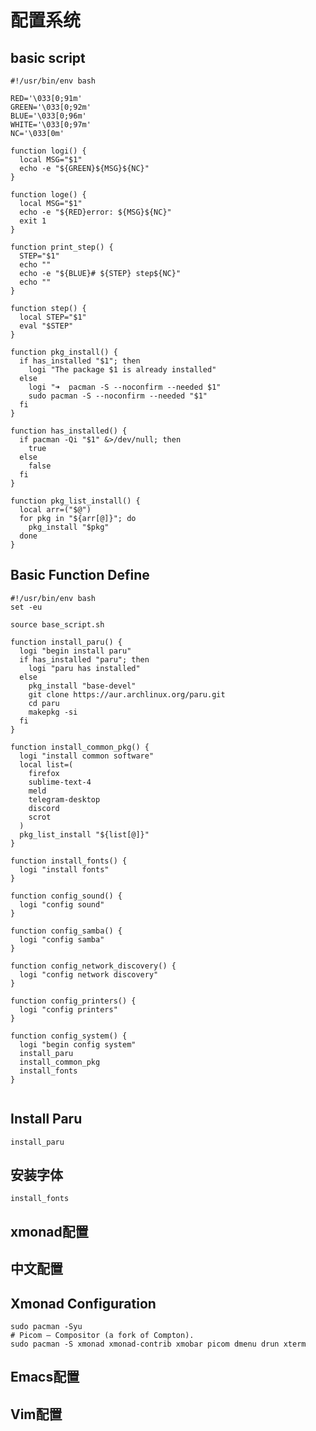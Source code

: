 * 配置系统

** basic script
   #+begin_src shell :tangle ./.Yanix/base_script.sh
   #!/usr/bin/env bash

   RED='\033[0;91m'
   GREEN='\033[0;92m'
   BLUE='\033[0;96m'
   WHITE='\033[0;97m'
   NC='\033[0m'

   function logi() {
     local MSG="$1"
     echo -e "${GREEN}${MSG}${NC}"
   }

   function loge() {
     local MSG="$1"
     echo -e "${RED}error: ${MSG}${NC}"
     exit 1
   }

   function print_step() {
     STEP="$1"
     echo ""
     echo -e "${BLUE}# ${STEP} step${NC}"
     echo ""
   }

   function step() {
     local STEP="$1"
     eval "$STEP"
   }

   function pkg_install() {
     if has_installed "$1"; then
       logi "The package $1 is already installed"
     else
       logi "➜  pacman -S --noconfirm --needed $1"
       sudo pacman -S --noconfirm --needed "$1"
     fi
   }

   function has_installed() {
     if pacman -Qi "$1" &>/dev/null; then
       true
     else
       false
     fi
   }

   function pkg_list_install() {
     local arr=("$@")
     for pkg in "${arr[@]}"; do
       pkg_install "$pkg"
     done
   }
   #+end_src

** Basic Function Define
   #+begin_src shell :tangle ./.Yanix/config_system.sh
   #!/usr/bin/env bash
   set -eu

   source base_script.sh

   function install_paru() {
     logi "begin install paru"
     if has_installed "paru"; then
       logi "paru has installed"
     else
       pkg_install "base-devel"
       git clone https://aur.archlinux.org/paru.git
       cd paru
       makepkg -si
     fi
   }

   function install_common_pkg() {
     logi "install common software"
     local list=(
       firefox
       sublime-text-4
       meld
       telegram-desktop
       discord
       scrot
     )
     pkg_list_install "${list[@]}"
   }

   function install_fonts() {
     logi "install fonts"
   }

   function config_sound() {
     logi "config sound"
   }

   function config_samba() {
     logi "config samba"
   }

   function config_network_discovery() {
     logi "config network discovery"
   }

   function config_printers() {
     logi "config printers"
   }

   function config_system() {
     logi "begin config system"
     install_paru
     install_common_pkg
     install_fonts
   }

   #+end_src

** Install Paru
#+begin_src shell :tangle ./.Yanix/config_system.sh
install_paru
#+end_src
   
** 安装字体
#+begin_src shell :tangle ./.Yanix/config_system.sh
install_fonts
#+end_src

** xmonad配置

** 中文配置

** Xmonad Configuration
#+begin_src shell :tangle ./.Yanix/config_system.sh
sudo pacman -Syu
# Picom — Compositor (a fork of Compton).
sudo pacman -S xmonad xmonad-contrib xmobar picom dmenu drun xterm
#+end_src

** Emacs配置

** Vim配置

